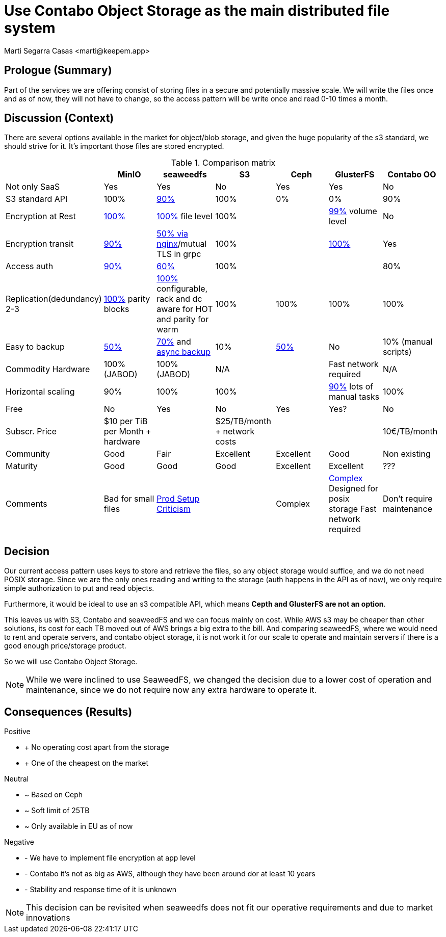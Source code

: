 = Use Contabo Object Storage as the main distributed file system
:author: Marti Segarra Casas <marti@keepem.app>


== Prologue (Summary)

Part of the services we are offering consist of storing files in a secure and potentially massive scale. We will write the files once and as of now, they will not have to change, so the access pattern will be write once and read 0-10 times a month.

== Discussion (Context)

There are several options available in the market for object/blob storage,
and given the huge popularity of the s3 standard,
we should strive for it.
It’s important those files are stored encrypted.

[options="header, footer"]
.Comparison matrix
|===
|&nbsp; |MinIO |seaweedfs |S3 |Ceph |GlusterFS|Contabo OO
|Not only SaaS
|Yes
|Yes
|No
|Yes
|Yes
|No

|S3 standard API
|100%
|https://github.com/chrislusf/seaweedfs/wiki/Async-Backup[90%]
|100%
|0%
|0%
|90%

|Encryption at Rest
|https://docs.min.io/docs/minio-security-overview.html[100%]
|https://github.com/chrislusf/seaweedfs/wiki/Filer-Data-Encryption[100%] file level
|100%
|
|https://github.com/gluster/glusterfs-specs/blob/master/done/GlusterFS%203.5/Disk%20Encryption.md[99%] volume level
|No

|Encryption transit
|https://docs.min.io/docs/how-to-secure-access-to-minio-server-with-tls.html[90%]
|https://github.com/chrislusf/seaweedfs/wiki/Run-Blob-Storage-on-Public-Internet[50% via nginx]/mutual TLS in grpc
|100%
|&nbsp;
|https://www.cyberciti.biz/faq/how-to-enable-tlsssl-encryption-with-glusterfs-storage-cluster-on-linux/[100%]
|Yes

|Access auth
|https://docs.min.io/minio/baremetal/security/minio-identity-management/basic-authentication-with-minio-identity-provider.html[90%]
|https://github.com/chrislusf/seaweedfs/wiki/Security-Overview[60%]
|100%
|&nbsp;
|&nbsp;
|80%

|Replication(dedundancy) 2-3
|https://blog.min.io/configurable-data-and-parity-drives-on-minio-server/[100%] parity blocks
|https://github.com/chrislusf/seaweedfs/wiki/Replication[100%] configurable, rack and dc aware for HOT and parity for warm
|100%
|100%
|100%
|100%

|Easy to backup
|https://github.com/minio/minio/issues/4135#issuecomment-642718894[50%]
|https://github.com/chrislusf/seaweedfs/wiki/Data-Backup[70%] and https://github.com/chrislusf/seaweedfs/wiki/Async-Backup[async backup]
|10%
|https://storware.eu/blog/backup-strategies-for-ceph/[50%]
|No
|10% (manual scripts)

|Commodity Hardware
|100% (JABOD)
|100% (JABOD)
|N/A
|&nbsp;
|Fast network required
|N/A

|Horizontal scaling
|90%
|100%
|100%
|&nbsp;
|https://access.redhat.com/documentation/en-us/red_hat_openstack_platform/16.0/html/deploying_an_overcloud_with_containerized_red_hat_ceph/scaling_the_ceph_storage_cluster[90%] lots of manual tasks
|100%

|Free
|No
|Yes
|No
|Yes
|Yes?
|No

|Subscr. Price
|$10 per TiB per Month + hardware
|&nbsp;
|$25/TB/month + network costs
|&nbsp;
|&nbsp;
|10€/TB/month

|Community
|Good
|Fair
|Excellent
|Excellent
|Good
|Non existing

|Maturity
|Good
|Good
|Good
|Excellent
|Excellent
|???

|Comments
|Bad for small files
|https://github.com/chrislusf/seaweedfs/wiki/Production-Setup[Prod Setup] https://news.ycombinator.com/item?id=24716319[Criticism]
|&nbsp;
|Complex&nbsp;
a|https://www.ionos.com/digitalguide/server/know-how/glusterfs-vs-ceph/[Complex]
Designed for posix storage
Fast network required
|Don't require maintenance
|===

== Decision

Our current access pattern uses keys to store and retrieve the files,
so any object storage would suffice, and we do not need POSIX storage.
Since we are the only ones reading and writing to the storage
(auth happens in the API as of now), we only require simple authorization to put and read objects.

Furthermore, it would be ideal to use an s3 compatible API,
which means *Cepth and GlusterFS are not an option*.

This leaves us with S3, Contabo and seaweedFS and we can focus mainly on cost.
While AWS s3 may be cheaper than other solutions, its cost for each TB moved out
of AWS brings a big extra to the bill.
And comparing seaweedFS, where we would need to rent and operate servers, and
contabo object storage, it is not work it for our scale to operate and maintain
servers if there is a good enough price/storage product.

So we will use Contabo Object Storage.


NOTE: While we were inclined to use SeaweedFS, we changed the decision
due to a lower cost of operation and maintenance, since we do not require
now any extra hardware to operate it.

== Consequences (Results)

[none]
.Positive
* + No operating cost apart from the storage
* + One of the cheapest on the market

[none]
.Neutral
* ~ Based on Ceph
* ~ Soft limit of 25TB
* ~ Only available in EU as of now

[none]
.Negative
* - We have to implement file encryption at app level
* - Contabo it's not as big as AWS, although they have been around dor at least 10 years
* - Stability and response time of it is unknown


NOTE: This decision can be revisited when seaweedfs does not fit our operative requirements and due to market innovations